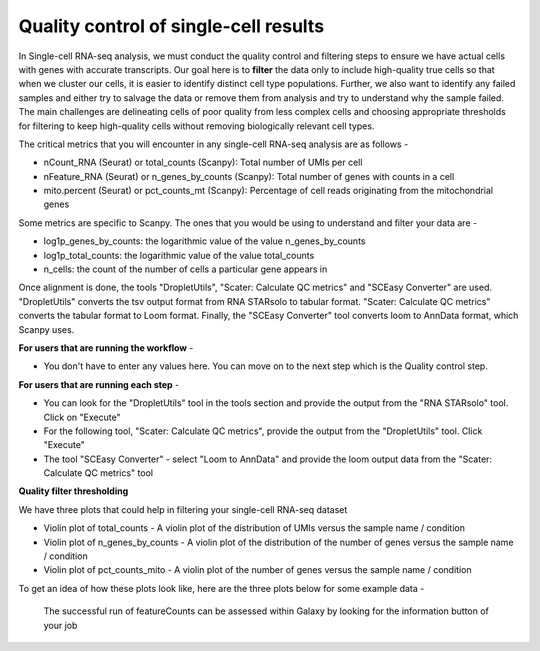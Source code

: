 **Quality control of single-cell results**
==========================================

In Single-cell RNA-seq analysis, we must conduct the quality control and filtering steps to ensure we have actual cells with genes with accurate transcripts. Our goal here is to **filter** the data only to include high-quality true cells so that when we cluster our cells, it is easier to identify distinct cell type populations.
Further, we also want to identify any failed samples and either try to salvage the data or remove them from analysis and try to understand why the sample failed. The main challenges are delineating cells of poor quality from less complex cells and choosing appropriate thresholds for filtering to keep high-quality cells without removing biologically relevant cell types. 

The critical metrics that you will encounter in any single-cell RNA-seq analysis are as follows -

* nCount_RNA (Seurat) or total_counts (Scanpy): Total number of UMIs per cell

* nFeature_RNA (Seurat) or n_genes_by_counts (Scanpy): Total number of genes with counts in a cell

* mito.percent (Seurat) or pct_counts_mt (Scanpy): Percentage of cell reads originating from the mitochondrial genes

Some metrics are specific to Scanpy. The ones that you would be using to understand and filter your data are -

* log1p_genes_by_counts: the logarithmic value of the value n_genes_by_counts

* log1p_total_counts: the logarithmic value of the value total_counts

* n_cells: the count of the number of cells a particular gene appears in

Once alignment is done, the tools "DropletUtils", "Scater: Calculate QC metrics" and "SCEasy Converter" are used. "DropletUtils" converts the tsv output format from RNA STARsolo to tabular format. "Scater: Calculate QC metrics" converts the tabular format to Loom format. Finally, the "SCEasy Converter" tool converts loom to AnnData format, which Scanpy uses. 

**For users that are running the workflow** -

* You don't have to enter any values here. You can move on to the next step which is the Quality control step.

**For users that are running each step** -

* You can look for the "DropletUtils" tool in the tools section and provide the output from the "RNA STARsolo" tool. Click on "Execute"

* For the following tool, "Scater: Calculate QC metrics", provide the output from the "DropletUtils" tool. Click "Execute"

* The tool "SCEasy Converter" - select "Loom to AnnData" and provide the loom output data from the "Scater: Calculate QC metrics" tool

**Quality filter thresholding**

We have three plots that could help in filtering your single-cell RNA-seq dataset

* Violin plot of total_counts - A violin plot of the distribution of UMIs versus the sample name / condition

* Violin plot of n_genes_by_counts - A violin plot of the distribution of the number of genes versus the sample name / condition 

* Violin plot of pct_counts_mito - A violin plot of the number of genes versus the sample name / condition

To get an idea of how these plots look like, here are the three plots below for some example data -

.. figure:: /images/featurecounts.png
   :width: 500
   :height: 800
   :alt: featureCounts output
   
   The successful run of featureCounts can be assessed within Galaxy by looking for the information button of your job







